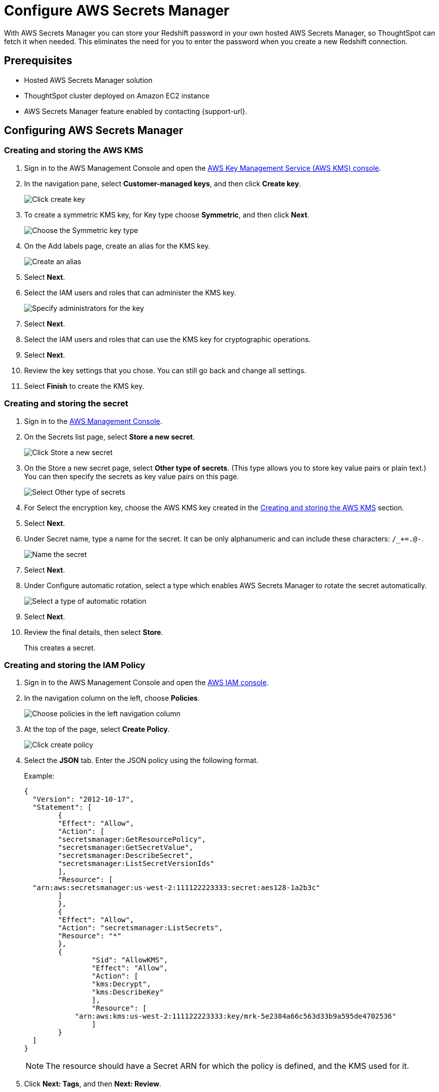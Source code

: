 = Configure AWS Secrets Manager
:last_updated: 11/23/2021
:linkattrs:
:experimental:
:description: With AWS Secrets Manager you can store your Redshift password in your own hosted AWS Secrets Manager, so ThoughtSpot can fetch it when needed.

With AWS Secrets Manager you can store your Redshift password in your own hosted AWS Secrets Manager, so ThoughtSpot can fetch it when needed.
This eliminates the need for you to enter the password when you create a new Redshift connection.

== Prerequisites

- Hosted AWS Secrets Manager solution
- ThoughtSpot cluster deployed on Amazon EC2 instance
- AWS Secrets Manager feature enabled by contacting {support-url}.

== Configuring AWS Secrets Manager

[#create-aws-kms]
=== Creating and storing the AWS KMS

1. Sign in to the AWS Management Console and open the https://console.aws.amazon.com/kms[AWS Key Management Service (AWS KMS) console^].
2. In the navigation pane, select **Customer-managed keys**, and then click **Create key**.
+
image::create-store-kms-step2.png[Click create key]

3. To create a symmetric KMS key, for Key type choose **Symmetric**, and then click **Next**.
+
image::create-store-kms-step3.png[Choose the Symmetric key type]

4. On the Add labels page, create an alias for the KMS key.
+
image::create-store-kms-step4.png[Create an alias]

5. Select **Next**.

6. Select the IAM users and roles that can administer the KMS key.
+
image::create-store-kms-step6.png[Specify administrators for the key]

7. Select **Next**.

8. Select the IAM users and roles that can use the KMS key for cryptographic operations.

9. Select **Next**.

10. Review the key settings that you chose. You can still go back and change all settings.

11. Select **Finish** to create the KMS key.

[#create-store-secret]
=== Creating and storing the secret

1. Sign in to the https://console.aws.amazon.com/secretsmanager/[AWS Management Console^].

2. On the Secrets list page, select **Store a new secret**.
+
image::create-store-sec-step2.png[Click Store a new secret]

3. On the Store a new secret page, select **Other type of secrets**. (This type allows you to store key value pairs or plain text.) You can then specify the secrets as key value pairs on this page.
+
image::create-store-sec-step3.png[Select Other type of secrets]

4. For Select the encryption key, choose the AWS KMS key created in the xref:create-aws-kms[Creating and storing the AWS KMS] section.

5. Select **Next**.

6. Under Secret name, type a name for the secret. It can be only alphanumeric and can include these characters: `/_+=.@-`.
+
image::create-store-sec-step6.png[Name the secret]

7. Select **Next**.

8. Under Configure automatic rotation, select a type which enables AWS Secrets Manager to rotate the secret automatically.
+
image::create-store-sec-step8.png[Select a type of automatic rotation]

9. Select **Next**.

10. Review the final details, then select **Store**.
+
This creates a secret.

[#create-store-iam-policy]
=== Creating and storing the IAM Policy

1. Sign in to the AWS Management Console and open the https://console.aws.amazon.com/iam/[AWS IAM console^].

2. In the navigation column on the left, choose **Policies**.
+
image::create-store-iam-step2.png[Choose policies in the left navigation column]

3. At the top of the page, select **Create Policy**.
+
image::create-store-iam-step3.png[Click create policy]

4. Select the **JSON** tab. Enter the JSON policy using the following format.
+
Example:
+
[source,JSON]
----
{
  "Version": "2012-10-17",
  "Statement": [
	{
  	"Effect": "Allow",
  	"Action": [
    	"secretsmanager:GetResourcePolicy",
    	"secretsmanager:GetSecretValue",
    	"secretsmanager:DescribeSecret",
    	"secretsmanager:ListSecretVersionIds"
  	],
  	"Resource": [
  "arn:aws:secretsmanager:us-west-2:111122223333:secret:aes128-1a2b3c"
  	]
	},
	{
  	"Effect": "Allow",
  	"Action": "secretsmanager:ListSecrets",
  	"Resource": "*"
	},
    	{
        	"Sid": "AllowKMS",
        	"Effect": "Allow",
        	"Action": [
            	"kms:Decrypt",
            	"kms:DescribeKey"
        	],
        	"Resource": [
            "arn:aws:kms:us-west-2:111122223333:key/mrk-5e2384a66c563d33b9a595de4702536"
        	]
    	}
  ]
}
----
+
NOTE: The resource should have a Secret ARN for which the policy is defined, and the KMS used for it.

5. Click **Next: Tags**, and then **Next: Review**.

6. On the Review policy page, enter a Name and an optional Description for the policy that you are creating. Review the policy summary to see the permissions that are granted by your policy. Then select **Create policy** to save.
+
image::create-store-iam-step6.png[Add a name for the policy and click Create policy]

[#create-store-iam-role]
=== Creating and storing the IAM Role

1. Sign in to the AWS Management Console and open the https://console.aws.amazon.com/iam/[AWS IAM console^].

2. In the navigation column on the left, select **Roles**, and then click **Create role**.
+
image::create-store-iam-role-step2.png[Click Roles and then Create role]

3. Choose the AWS service role type, and then choose the service that you want to allow to assume this role. For AWS secret manager choose **EC2**, then select **Next: Permissions**.
+
image::create-store-iam-role-step3.png[Add service role specification]

4. Select the policy created in the xref:create-store-iam-policy[Creating and storing the IAM policy] section, and the click **Next: Tags**.
+
image::create-store-iam-role-step4.png[Select the policy you created earlier]

5. Select **Next: Review**.

6. Enter a Name and an optional Description for the role that you are creating.
+
image::create-store-iam-role-step6.png[Enter a name for the role]

7. Review the role and then select **Create role**.

[#attach-iam-role-instance]
=== Attach an IAM role to an instance

1. Open the https://console.aws.amazon.com/ec2/[Amazon EC2 console^].

2. In the navigation pane, select the instance, choose menu:Actions[Security > Modify IAM role].
+
image::attach-iam-role-instance-step2.png[Select Actions > Security > Modify IAM role]

3. Select the IAM role to attach to your instance, and then click **Save**.

=== Access secrets across AWS accounts

This section details the configuration required to access secrets across AWS accounts.

In the following example, there are two different AWS accounts. The first is a PRODUCTION account (the account where you run applications) and the other is a CENTRAL_SECURITY account (the account where you manage secrets). In your configuration you would use your specific account, key, secret, and role names.

1. On the CENTRAL_SECURITY account:
.. Create an AWS key as described in the xref:create-aws-kms[Creating and storing the AWS KMS] section.
.. Create an AWS secret as mentioned in the xref:create-store-secret[Creating and storing the secret] section.
.. Create an IAM role with a policy which allows permissions for secrets and a KMS decryption used for the secrets as described in the xref:create-store-iam-policy[Creating and storing the IAM Policy] and the xref:create-store-iam-role[Creating and storing the IAM Role] sections.
.. Also under the trust relationships in IAM role, add the PRODUCTION account IAM role details to assume it.
+
Example:
+
[source,JSON]
----
{
  "Version": "2012-10-17",
  "Statement": [
	{
  	"Effect": "Allow",
  	"Principal": {
    	"Service": "ec2.amazonaws.com"
  	},
  	"Action": "sts:AssumeRole"
	},
	{
  	"Sid": "VisualEditor3",
  	"Effect": "Allow",
  	"Principal": {
    	"AWS": "arn:aws:iam::982380164364:role/production_role"
  	},
  	"Action": "sts:AssumeRole"
	}
  ]
----

2. On the PRODUCTION account, create an IAM role with a policy which assumes the CENTRAL_SECURITY account IAM role where secrets are defined.
+
Example:
+
[source,JSON]
----
{
	"Version": "2012-10-17",
	"Statement": [
    	{
        	"Sid": "VisualEditor0",
        	"Effect": "Allow",
        	"Action": "sts:AssumeRole",
        	"Resource": [
            	"arn:aws:iam::111122223333:role/central_security_role"
        	]
    	}
	]
}
----

3. Attach the PRODUCTION account IAM role to EC2 instance, by following the steps in xref:attach-iam-role-instance[Attach an IAM role to an instance].

'''
> **Related information**
>
> * xref:connections-redshift-add.adoc[Create a Redshift connection]
> * Amazon's documentation on https://aws.amazon.com/secrets-manager/[AWS Secrets Manager^]
> * xref:aws-configuration-options.adoc[AWS configuration options]
